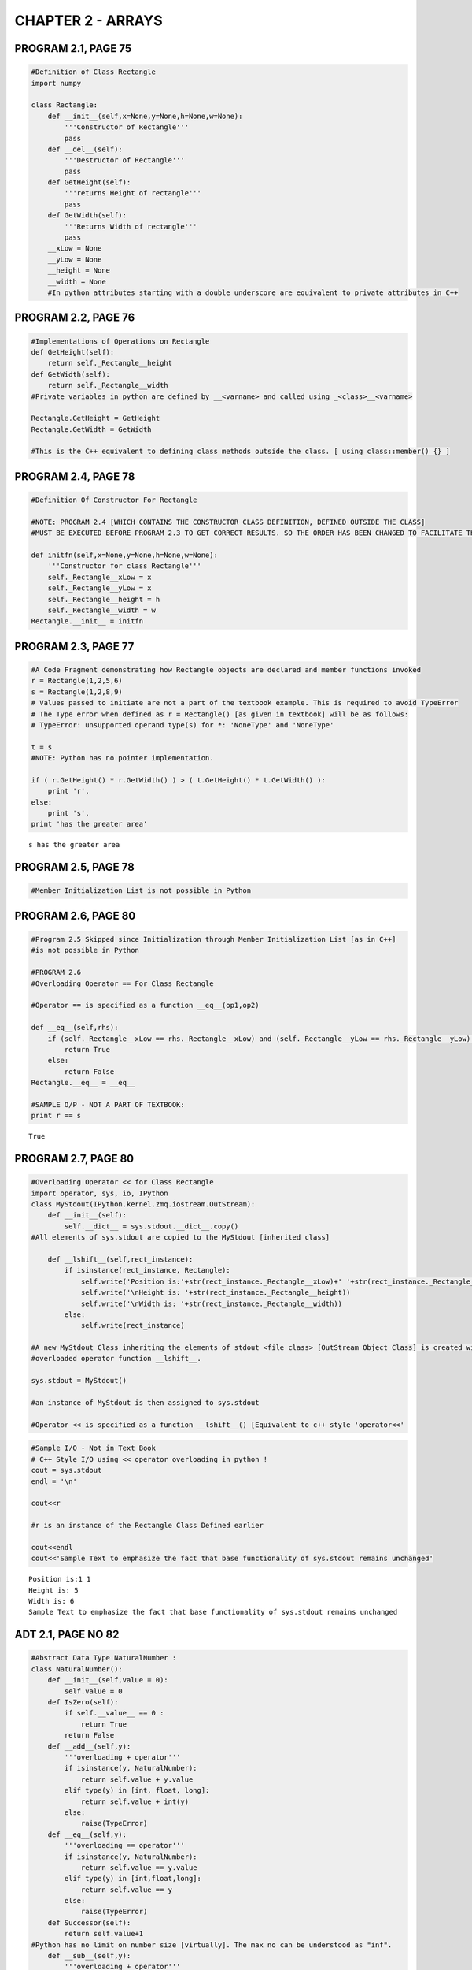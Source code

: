 
CHAPTER 2 - ARRAYS
==================

PROGRAM 2.1, PAGE 75
--------------------

.. code:: python

    #Definition of Class Rectangle
    import numpy
    
    class Rectangle:
        def __init__(self,x=None,y=None,h=None,w=None):
            '''Constructor of Rectangle'''
            pass
        def __del__(self):
            '''Destructor of Rectangle'''
            pass
        def GetHeight(self):
            '''returns Height of rectangle'''
            pass
        def GetWidth(self):
            '''Returns Width of rectangle'''
            pass
        __xLow = None
        __yLow = None
        __height = None
        __width = None
        #In python attributes starting with a double underscore are equivalent to private attributes in C++
PROGRAM 2.2, PAGE 76
--------------------

.. code:: python

    #Implementations of Operations on Rectangle
    def GetHeight(self):
        return self._Rectangle__height
    def GetWidth(self):
        return self._Rectangle__width
    #Private variables in python are defined by __<varname> and called using _<class>__<varname>
    
    Rectangle.GetHeight = GetHeight
    Rectangle.GetWidth = GetWidth
    
    #This is the C++ equivalent to defining class methods outside the class. [ using class::member() {} ]
PROGRAM 2.4, PAGE 78
--------------------

.. code:: python

    #Definition Of Constructor For Rectangle
    
    #NOTE: PROGRAM 2.4 [WHICH CONTAINS THE CONSTRUCTOR CLASS DEFINITION, DEFINED OUTSIDE THE CLASS]
    #MUST BE EXECUTED BEFORE PROGRAM 2.3 TO GET CORRECT RESULTS. SO THE ORDER HAS BEEN CHANGED TO FACILITATE THIS
    
    def initfn(self,x=None,y=None,h=None,w=None):
        '''Constructor for class Rectangle'''
        self._Rectangle__xLow = x
        self._Rectangle__yLow = x
        self._Rectangle__height = h
        self._Rectangle__width = w
    Rectangle.__init__ = initfn
PROGRAM 2.3, PAGE 77
--------------------

.. code:: python

    #A Code Fragment demonstrating how Rectangle objects are declared and member functions invoked
    r = Rectangle(1,2,5,6)
    s = Rectangle(1,2,8,9)
    # Values passed to initiate are not a part of the textbook example. This is required to avoid TypeError
    # The Type error when defined as r = Rectangle() [as given in textbook] will be as follows:
    # TypeError: unsupported operand type(s) for *: 'NoneType' and 'NoneType'
    
    t = s
    #NOTE: Python has no pointer implementation.
    
    if ( r.GetHeight() * r.GetWidth() ) > ( t.GetHeight() * t.GetWidth() ):
        print 'r',
    else:
        print 's',
    print 'has the greater area'

.. parsed-literal::

    s has the greater area


PROGRAM 2.5, PAGE 78
--------------------

.. code:: python

    #Member Initialization List is not possible in Python
PROGRAM 2.6, PAGE 80
--------------------

.. code:: python

    #Program 2.5 Skipped since Initialization through Member Initialization List [as in C++] 
    #is not possible in Python
    
    #PROGRAM 2.6
    #Overloading Operator == For Class Rectangle
    
    #Operator == is specified as a function __eq__(op1,op2)
    
    def __eq__(self,rhs):
        if (self._Rectangle__xLow == rhs._Rectangle__xLow) and (self._Rectangle__yLow == rhs._Rectangle__yLow) :
            return True
        else:
            return False
    Rectangle.__eq__ = __eq__
    
    #SAMPLE O/P - NOT A PART OF TEXTBOOK:
    print r == s

.. parsed-literal::

    True


PROGRAM 2.7, PAGE 80
--------------------

.. code:: python

    #Overloading Operator << for Class Rectangle
    import operator, sys, io, IPython
    class MyStdout(IPython.kernel.zmq.iostream.OutStream):
        def __init__(self):
            self.__dict__ = sys.stdout.__dict__.copy()
    #All elements of sys.stdout are copied to the MyStdout [inherited class]
    
        def __lshift__(self,rect_instance):
            if isinstance(rect_instance, Rectangle):    
                self.write('Position is:'+str(rect_instance._Rectangle__xLow)+' '+str(rect_instance._Rectangle__yLow))
                self.write('\nHeight is: '+str(rect_instance._Rectangle__height))
                self.write('\nWidth is: '+str(rect_instance._Rectangle__width))
            else:
                self.write(rect_instance)
                
    #A new MyStdout Class inheriting the elements of stdout <file class> [OutStream Object Class] is created with the 
    #overloaded operator function __lshift__. 
    
    sys.stdout = MyStdout()
    
    #an instance of MyStdout is then assigned to sys.stdout
    
    #Operator << is specified as a function __lshift__() [Equivalent to c++ style 'operator<<'
.. code:: python

    #Sample I/O - Not in Text Book
    # C++ Style I/O using << operator overloading in python !
    cout = sys.stdout
    endl = '\n'
    
    cout<<r
    
    #r is an instance of the Rectangle Class Defined earlier
    
    cout<<endl
    cout<<'Sample Text to emphasize the fact that base functionality of sys.stdout remains unchanged'

.. parsed-literal::

    Position is:1 1
    Height is: 5
    Width is: 6
    Sample Text to emphasize the fact that base functionality of sys.stdout remains unchanged

ADT 2.1, PAGE NO 82
-------------------

.. code:: python

    #Abstract Data Type NaturalNumber : 
    class NaturalNumber():
        def __init__(self,value = 0):
            self.value = 0
        def IsZero(self):
            if self.__value__ == 0 : 
                return True
            return False
        def __add__(self,y):
            '''overloading + operator'''
            if isinstance(y, NaturalNumber):
                return self.value + y.value
            elif type(y) in [int, float, long]:
                return self.value + int(y)
            else:
                raise(TypeError)
        def __eq__(self,y):
            '''overloading == operator'''
            if isinstance(y, NaturalNumber):
                return self.value == y.value
            elif type(y) in [int,float,long]:
                return self.value == y
            else:
                raise(TypeError)
        def Successor(self):
            return self.value+1
    #Python has no limit on number size [virtually]. The max no can be understood as "inf".
        def __sub__(self,y):
            '''overloading + operator'''
            if isinstance(y, NaturalNumber):
                res = self.value - y.value
            elif type(y) in [int,float,long]:
                res = self.value + y
            else:
                raise(TypeError)
            return res if res >= 0 else 0

ADT 2.2, PAGE 85
----------------

.. code:: python

    #Abstract Data Type GeneralArray
    defaultValue = 0
    class GeneralArray:
        def __init__(self,j,List,initValue = defaultValue):
            pass
        def Retrieve(self,index):
            pass
        def Store(self,index,x):
            x = float(x)
            pass   
ADT 2.3, PAGE 88   &   PROGRAM 2.8, PAGE 91   &   PROGRAM 2.9, PAGE 92
----------------------------------------------------------------------

.. code:: python

    #Adding two Polynomials
    
    #Declaring and Defining Prerequisites Term and Polynomial
    
    #Class Terms to define a single term of a polynomial.
    
    #Refer Page 90
    class Term:
        def __init__(self):
            self.coef = 0.0
            self.exp = 0
    
    #Abstract data type Polynomial - Representation 3 [ Refer Page 89 ]
    
    class Polynomial:
        def __init__(self,d=0):
            self.degree = d
            self.coeff = [0.0]
            self.termArray = []
            self.terms = 0
            pass
    
    #Method NewTerm to add a new term to the polynomial [ Refer Program 2.9, Page 92 ]
    
        def NewTerm(self,theCoeff,theExp):
            NewTrm = Term()
            NewTrm.coef = theCoeff
            NewTrm.exp = theExp
            self.termArray.append(NewTrm)
            self.terms += 1
            self.degree = max(self.degree, theExp)        
            
    #Method Add to add two polynomials
    
        def Add(self,Polynomial_b):
            if isinstance(Polynomial_b, Polynomial):
                c = Polynomial()
                aPos = 0
                bPos = 0
                while ( aPos<self.terms ) and ( bPos<Polynomial_b.terms ) :
                    #Similar Power terms
                    if termArray[aPos].exp == Polynomial_b.termArray[bPos].exp :
                        t = float(termArray[aPos].coef) + float(Polynomial_b.termArray[bPos].coef)
                        if t != 0 :
                            c.NewTerm(t, self.termArray[aPos].exp)
                            aPos += 1
                            bPos += 1
                    #Dissimilar Power terms
                    elif termArray[aPos].exp < b.termArray[bPos].exp:
                        c.NewTerm(Polynomial_b.termArray[bPos].coef,Polynomial_b.termArray[bPos].exp)
                        bPos += 1
                    else:
                        c.NewTerm(self.termArray[aPos].coef,self.termArray[aPos].exp)
                        aPos += 1
                #Leftover terms of a
                while aPos < self.terms:
                    c.NewTerm(self.termArray[aPos].coef,self.termArray[aPos].exp)
                    aPos += 1
                #Leftover terms of b
                while bPos < Polynomial_b.terms:
                    c.NewTerm(Polynomial_b.termArray[bPos].coef,Polynomial_b.termArray[bPos].exp)
                    bPos += 1
                #C contains the resulting polynomial
                return c
            else:
                raise(TypeError)
    
    #     #Overloading Operator + to do the same funcition as Polynomial_a.Add(Polynomial_b)
    #     #NOTE - This is not a part of the Textbook code - This is added just to enhance usability
    
        def __add__(self,Polynomial_b):
            return Polynomial.Add(self,Polynomial_b) 
ADT 2.4, PAGE 97
----------------

.. code:: python

    #Abstract Data Type SparseMatrix
    
    class MatrixTerm(object):
        def __init__(self,row=None,col=None,value=None):
            self.row = row
            self.col = col
            self.value = value
    
    class SparseMatrix(object):
        '''A Set of triples <row, column, value>, where row and column are non-negative integers
           and form a unique combination; value is also an integer '''
        def __init__(self, r, c, t):
            '''The constructor function creates a SparseMatrix with
               r rows c columns and a capacity of t nonzero terms.'''
            self._SparseMatrix__rows = r
            self._SparseMatrix__cols = c
            self._SparseMatrix__terms = t
            self._SparseMatrix__capacity = t
            self._SparseMatrix__smArray = []
            for i in  range(t):
                self._SparseMatrix__smArray.append(MatrixTerm())
            #The self._SparseMatrix__<var_name> is used to call private members which have been declared by __<var_name>
        def Transpose(self):
            '''Returns the SparseMatrix obtained by interchanging the row 
               and the column value of every triple in self'''
            #self is comparable with *this in c++
            pass
        def Add(self, b):
            '''If the dimensions of self and b are the same, them the matrix produced by 
               adding corresponding items, namely those with identical row and column
               values is returned; otherwise, an exception is thrown.'''
            pass
        def Multiply(self, b):
            '''If the number of columns in self equals the number of rows in b then
               the matrix d produced by multiplying self and b according to the formula
               d[i][j] = summation of ( a[i][k].b[k][j] ), where d[i][j] is the (i,j)th element,
               is returned.
               k ranges from 0 to one less than the number of columns in self
               otherwise an exception is thrown'''
            pass
PROGRAM 2.10, PAGE 100
----------------------

.. code:: python

    #Transposing a Matrix
    def Transpose(self):
        '''Returns the transpose of self'''
        b = SparseMatrix(self._SparseMatrix__rows,self._SparseMatrix__cols,self._SparseMatrix__terms)
        if(self._SparseMatrix__terms>0):
            #Non Zero matrix
            currentB = 0
            for c in range(self._SparseMatrix__cols):
                for i in range(self._SparseMatrix__terms):
                    #Find and move terms in column c
                    if self._SparseMatrix__smArray[i].col == c:
                        term = MatrixTerm(c,self._SparseMatrix__smArray[i].row,self._SparseMatrix__smArray[i].value)
                        b._SparseMatrix__smArray[currentB] = term
                        currentB += 1
            return b
    SparseMatrix.Transpose = Transpose
PROGRAM 2.11, PAGE 102
----------------------

.. code:: python

    #Transposing a Matrix faster
    
    def FastTranspose(self):
        #Return the transpose of self in O(terms + cols) time.
        #The rows and column numbers in each term will be swapped.
        #This transposes self and copies the transposed matrix to b in O(terms + cols)
        b = SparseMatrix(self._SparseMatrix__cols,self._SparseMatrix__rows,self._SparseMatrix__terms)
        if self._SparseMatrix__terms>0:
            cols = self._SparseMatrix__cols
            terms = self._SparseMatrix__terms
            smArray = self._SparseMatrix__smArray
            rowSize = [0]*cols
            rowStart = [0]*cols
            for i in range(terms):    rowSize[smArray[i].col] += 1
            rowStart[0] = 0
            for i in range(1,cols):    rowStart[i] = rowStart[i-1] + rowSize[i-1]
            for i in range(terms):
                j = rowStart[smArray[i].col]
                b._SparseMatrix__smArray[j].row = smArray[i].col
                b._SparseMatrix__smArray[j].col = smArray[i].row
                b._SparseMatrix__smArray[j].value = smArray[i].value
                rowStart[smArray[i].col] += 1
        return b
    SparseMatrix.FastTranspose = FastTranspose
.. code:: python

    #Sample I/O - Not in Textbook
    
    def getMatrix(self,array):
        try:
            for i in range(len(array)):
                tupl = array[i]
                a._SparseMatrix__smArray[i] = MatrixTerm(tupl[0],tupl[1],tupl[2])
        except Exception,e:
            pass
            
    def printMatrix(self):
        bmat = numpy.zeros((self._SparseMatrix__rows,self._SparseMatrix__cols))
        for term in self._SparseMatrix__smArray:
            try:
                bmat[term.row][term.col] = term.value
            except Exception, e:
                pass
        print bmat
    
    a = SparseMatrix(7,7,5)
    getMatrix(a,[(1,2,8),(1,6,6),(3,2,3),(3,4,4),(5,4,5)])
    print  'Matrix a\n'
    printMatrix(a)
    #tra = a.Transpose()
    tra = a.FastTranspose()
    print '\nTranspose of a\n'
    printMatrix(tra)

.. parsed-literal::

    Matrix a
    
    [[ 0.  0.  0.  0.  0.  0.  0.]
     [ 0.  0.  8.  0.  0.  0.  6.]
     [ 0.  0.  0.  0.  0.  0.  0.]
     [ 0.  0.  3.  0.  4.  0.  0.]
     [ 0.  0.  0.  0.  0.  0.  0.]
     [ 0.  0.  0.  0.  5.  0.  0.]
     [ 0.  0.  0.  0.  0.  0.  0.]]
    
    Transpose of a
    
    [[ 0.  0.  0.  0.  0.  0.  0.]
     [ 0.  0.  0.  0.  0.  0.  0.]
     [ 0.  8.  0.  3.  0.  0.  0.]
     [ 0.  0.  0.  0.  0.  0.  0.]
     [ 0.  0.  0.  4.  0.  5.  0.]
     [ 0.  0.  0.  0.  0.  0.  0.]
     [ 0.  6.  0.  0.  0.  0.  0.]]


PROGRAM 2.12, PAGE 103
----------------------

.. code:: python

    #Storing a Matrix Term
    
    def StoreSum(self,Sum,r,c):
        #If sum != 0, then it is stored along with r and c as last term in self
        if Sum != 0:
            if self._SparseMatrix__terms == self._SparseMatrix__capacity:
                self.ChangeSize1D(2*self._SparseMatrix__capacity)
            self._SparseMatrix__smArray[self._SparseMatrix__terms].row = r
            self._SparseMatrix__smArray[self._SparseMatrix__terms].col = c
            self._SparseMatrix__smArray[self._SparseMatrix__terms].value = Sum
            self._SparseMatrix__terms += 1
    SparseMatrix.StoreSum = StoreSum
PROGRAM 2.13, PAGE 104
----------------------

.. code:: python

    #Change the Size of 1 - Dimensional array
    def ChangeSize1D(self, newSize):
        #Change the size of smArray to newSize
        if newSize < self._SparseMatrix__terms:
            raise Exception('New Size must be >= number of terms')
        for i in range(newSize - self._SparseMatrix__terms):
            self._SparseMatrix__smArray.append(MatrixTerm())
        self._SparseMatrix__capacity = newSize
        if newSize == 0:
            self._SparseMatrix__smArray.append(MatrixTerm())
            self._SparseMatrix__capacity = 1
    SparseMatrix.ChangeSize1D = ChangeSize1D
PROGRAM 2.14, PAGE 104 - 106
----------------------------

.. code:: python

    #Multiply Sparse Matrices
    
    def Multiply(self,b):
        '''Return the product of sparse matrices self and b'''
        
        if self._SparseMatrix__cols != b._SparseMatrix__rows:
            raise Exception('Incompatible Matrices')
        bXpose = b.FastTranspose()
        d = SparseMatrix(self._SparseMatrix__rows,b._SparseMatrix__cols,0)
        currRowIndex = 0
        currRowBegin = 0
        currRowA = self._SparseMatrix__smArray[0].row
        #Set boundary conditions
        if self._SparseMatrix__terms == self._SparseMatrix__capacity:
            self.ChangeSize1D(self._SparseMatrix__terms + 1)
        bXpose.ChangeSize1D(bXpose._SparseMatrix__terms + 1)
        self._SparseMatrix__smArray[self._SparseMatrix__terms].row = self._SparseMatrix__rows
        bXpose._SparseMatrix__smArray[b._SparseMatrix__terms].row = b._SparseMatrix__cols
        bXpose._SparseMatrix__smArray[b._SparseMatrix__terms].col = -1
        Sum = 0
        while currRowIndex < self._SparseMatrix__terms :
            #Generate row currentRowA of d
            currColB = bXpose._SparseMatrix__smArray[0].row
            currColIndex = 0
            while currColIndex <= b._SparseMatrix__terms:
                #Multiply row currRowA of self by column currColB of b
                if self._SparseMatrix__smArray[currRowIndex].row != currRowA:
                    #end of row currRowA
                    d.StoreSum(Sum,currRowA,currColB)
                    Sum = 0
                    #resets sum to 0
                    currRowIndex = currRowBegin
                    #Advance to next column
                    while bXpose._SparseMatrix__smArray[currColIndex].row == currColB:
                        currColIndex += 1
                    currColB = bXpose._SparseMatrix__smArray[currColIndex].row
                elif bXpose._SparseMatrix__smArray[currColIndex].row != currColB :
                    #End of column currColB of b
                    d.StoreSum(Sum,currRowA,currColB)
                    Sum = 0
                    #reset sum
                    #set to multiply row currRowA with next column
                    currRowIndex = currRowBegin
                    currColB = bXpose._SparseMatrix__smArray[currColIndex].row
                elif self._SparseMatrix__smArray[currRowIndex].col < bXpose._SparseMatrix__smArray[currColIndex].col :
                    currRowIndex += 1
                elif self._SparseMatrix__smArray[currRowIndex].col == bXpose._SparseMatrix__smArray[currColIndex].col :
                    #Add to sum
                    Sum += self._SparseMatrix__smArray[currColIndex].value * bXpose._SparseMatrix__smArray[currColIndex].value
                    currRowIndex += 1
                    currColIndex += 1
                else: currColIndex += 1
                #Next term in currColB
            while self._SparseMatrix__smArray[currRowIndex].row == currRowA :
                #Advance to next row
                currRowIndex += 1
            currRowBegin = currRowIndex
            currRowA = self._SparseMatrix__smArray[currRowIndex].row
        #To remove the last terms in a and d since the terms are empty:
        d._SparseMatrix__smArray = d._SparseMatrix__smArray[:-1]
        self._SparseMatrix__smArray = self._SparseMatrix__smArray[:-1]
        return d
    SparseMatrix.Multiply = Multiply
.. code:: python

    #Sample I/O, Not in textbook
    mult = a.Multiply(tra)
    print 'Matrix a is \n'
    printMatrix(a)
    print '\nMatrix a into a transpose is :\n'
    printMatrix(mult)

.. parsed-literal::

    Matrix a is 
    
    [[ 0.  0.  0.  0.  0.  0.  0.]
     [ 0.  0.  8.  0.  0.  0.  6.]
     [ 0.  0.  0.  0.  0.  0.  0.]
     [ 0.  0.  3.  0.  4.  0.  0.]
     [ 0.  0.  0.  0.  0.  0.  0.]
     [ 0.  0.  0.  0.  5.  0.  0.]
     [ 0.  0.  0.  0.  0.  0.  0.]]
    
    Matrix a into a transpose is :
    
    [[   0.    0.    0.    0.    0.    0.    0.]
     [   0.  100.    0.    9.    0.    0.    0.]
     [   0.    0.    0.    0.    0.    0.    0.]
     [   0.   64.    0.   25.    0.   25.    0.]
     [   0.    0.    0.    0.    0.    0.    0.]
     [   0.    0.    0.   16.    0.   25.    0.]
     [   0.    0.    0.    0.    0.    0.    0.]]


ADT 2.5, PAGE 114
-----------------

.. code:: python

    #Abstract Datatype String
    class String(object):
        def __init__(self,init):
            #Constructor that initializes self to string init of length of m
            self._String__Str = init
            self._String__leng = len(init)
            self.FailureFunction()
        def __eq__(self,t):
            #overloading == operators
            if self._String__Str == t._String__t:
                print True
            else:
                print False
        def __not__(self):
            if self._String__Length <= 0:
                print True
            else:
                print False
        def Length(self):
            return self._String__leng
        def Concat(self,t):
            return self._String__Str + t
        def Substr(self,i,j):
            try:
                substr = self._Strint__Str[i:i+j]
                return substr
            except IndexError:
                print 'Invalid values for Substring'
                return None
        def Find(pat):
            '''Returns an index i such that pat matches the substring of self that begins at position of i
               Returns -1 if pat is either empty or not a substring'''
            pass    
PROGRAM 2.15, PAGE 115
----------------------

.. code:: python

    #Exhaustive Pattern Matching
    def Find(self,pat):
        '''Return -1 if pat does not occur in self
           otherwise return the first position in self, where pat begins'''
        for start in range(self.Length()-pat.Length()+1) :
            #Check for match beginning at str[start]
            for j in range(pat.Length()) :
                if self._String__Str[start + j] != pat._String__Str[j]:
                    break
                if j == pat.Length()-1:
                    #Match found
                    return start
        #Pat is empty or does not occur in string:
        return -1  
    
    #NOTE : The entire program can be implemented using python string function as follows: 
    #def FindPythonImplementation(self,pat):
    #    return self._String__Str.find(pat)
    
    String.Find = Find
    #String.Find = FindPythonImplementation
PROGRAM 2.16, PAGE 117
----------------------

.. code:: python

    #Pattern Matching with a Failure Function
    def FastFind(self, pat):
        '''Determine if pat is a substring in O( LengthP + LengthS )'''
        posP = 0
        posS = 0
        lengthP = pat.Length()
        lengthS = self.Length()
        while ( posP < lengthP ) and ( posS < lengthS ):
            if pat._String__Str[posP] == self._String__Str[posS] :
                posP += 1
                posS += 1
            elif posP == 0:
                posS += 1
            else:
                posP = pat.f[posP - 1] + 1
        if posP < lengthP :
            return -1
        else:
            return posS-lengthP
    String.FastFind = FastFind
PROGRAM 2.17, PAGE 118
----------------------

.. code:: python

    #Computing the failure function
    def FailureFunction(self):
        lengthP = self.Length()
        self.f = [0]*lengthP
        self.f[0] = -1
        for j in range(1,lengthP):
            i = self.f[j-1]
            while ( self._String__Str[j] != self._String__Str[i+1] ) and  ( i >= 0 ):
                i = self.f[i]
            if self._String__Str[j] == self._String__Str[i+1]:
                self.f[j] = i + 1
            else:
                self.f[j-1] = -1
    String.FailureFunction = FailureFunction
.. code:: python

    #Sample I/O - Not in textbook
    str1 = String('hello world')
    str2 = String('llo')
    print str1.Find(str2), str1.FastFind(str2)

.. parsed-literal::

    2 2

